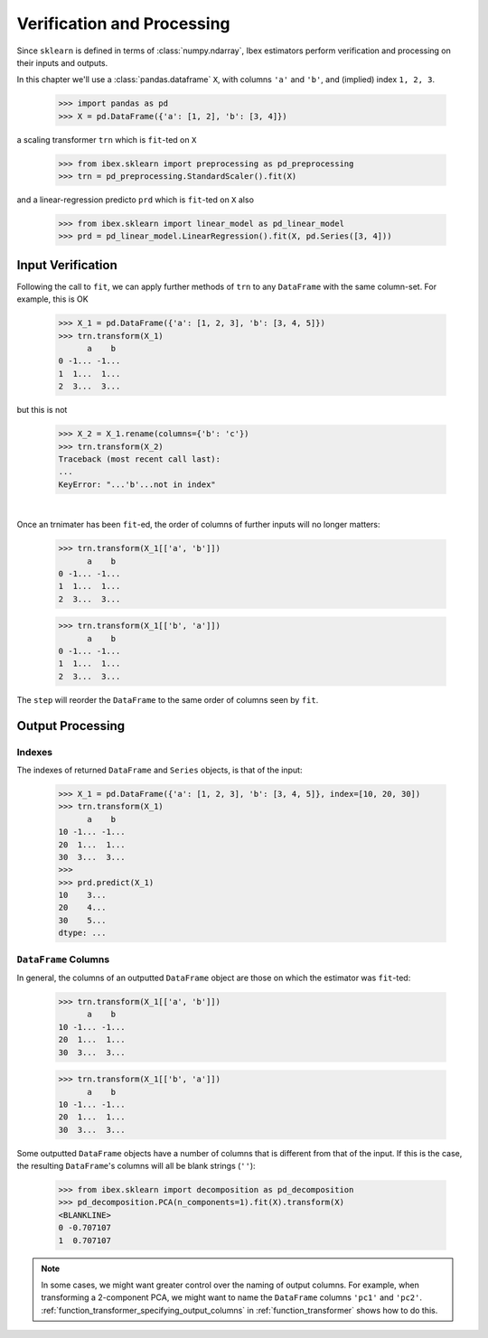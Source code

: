 Verification and Processing
========================================

Since ``sklearn`` is defined in terms of :class:`numpy.ndarray`, Ibex estimators perform verification and processing on their inputs and outputs. 

In this chapter we'll use a :class:`pandas.dataframe` ``X``, with columns ``'a'`` and ``'b'``, and (implied) index ``1, 2, 3``.

    >>> import pandas as pd 
    >>> X = pd.DataFrame({'a': [1, 2], 'b': [3, 4]})

a scaling transformer ``trn`` which is ``fit``-ted on ``X``

    >>> from ibex.sklearn import preprocessing as pd_preprocessing
    >>> trn = pd_preprocessing.StandardScaler().fit(X)

and a linear-regression predicto ``prd`` which is ``fit``-ted on ``X`` also

    >>> from ibex.sklearn import linear_model as pd_linear_model
    >>> prd = pd_linear_model.LinearRegression().fit(X, pd.Series([3, 4]))


Input Verification
------------------

Following the call to ``fit``, we can apply further methods of ``trn`` to any ``DataFrame`` with the same column-set. For example, this is OK

    >>> X_1 = pd.DataFrame({'a': [1, 2, 3], 'b': [3, 4, 5]})
    >>> trn.transform(X_1)
          a    b
    0 -1... -1...
    1  1...  1...
    2  3...  3...

but this is not

    >>> X_2 = X_1.rename(columns={'b': 'c'})
    >>> trn.transform(X_2)
    Traceback (most recent call last):
    ...
    KeyError: "...'b'...not in index"

|

Once an trnimater has been ``fit``-ed, the order of columns of further inputs will no longer matters:

    >>> trn.transform(X_1[['a', 'b']])
          a    b
    0 -1... -1...
    1  1...  1...
    2  3...  3...

    >>> trn.transform(X_1[['b', 'a']])
          a    b
    0 -1... -1...
    1  1...  1...
    2  3...  3...

The ``step`` will reorder the ``DataFrame`` to the same order of columns seen by ``fit``.


.. todo::

    For methods that take both ``X`` and ``y``, check the indexes match.


Output Processing
-----------------

Indexes
~~~~~~~

The indexes of returned ``DataFrame`` and ``Series`` objects, is that of the input:

    >>> X_1 = pd.DataFrame({'a': [1, 2, 3], 'b': [3, 4, 5]}, index=[10, 20, 30])
    >>> trn.transform(X_1)
          a    b
    10 -1... -1...
    20  1...  1...
    30  3...  3...
    >>>
    >>> prd.predict(X_1)
    10    3...
    20    4...
    30    5...
    dtype: ...


``DataFrame`` Columns
~~~~~~~~~~~~~~~~~~~~~

In general, the columns of an outputted ``DataFrame`` object are those on which the estimator was ``fit``-ted:

    >>> trn.transform(X_1[['a', 'b']])
          a    b
    10 -1... -1...
    20  1...  1...
    30  3...  3...

    >>> trn.transform(X_1[['b', 'a']])
          a    b
    10 -1... -1...
    20  1...  1...
    30  3...  3...

Some outputted ``DataFrame`` objects have a number of columns that is different from that of the input. If this is the case, the resulting ``DataFrame``'s columns will all be blank strings (``''``): 

    >>> from ibex.sklearn import decomposition as pd_decomposition
    >>> pd_decomposition.PCA(n_components=1).fit(X).transform(X)
    <BLANKLINE>   
    0 -0.707107
    1  0.707107

.. note::

    In some cases, we might want greater control over the naming of output columns. For example, when transforming a 2-component PCA, we might want to name the ``DataFrame`` columns ``'pc1'`` and ``'pc2'``. :ref:`function_transformer_specifying_output_columns` in :ref:`function_transformer` shows how to do this.

